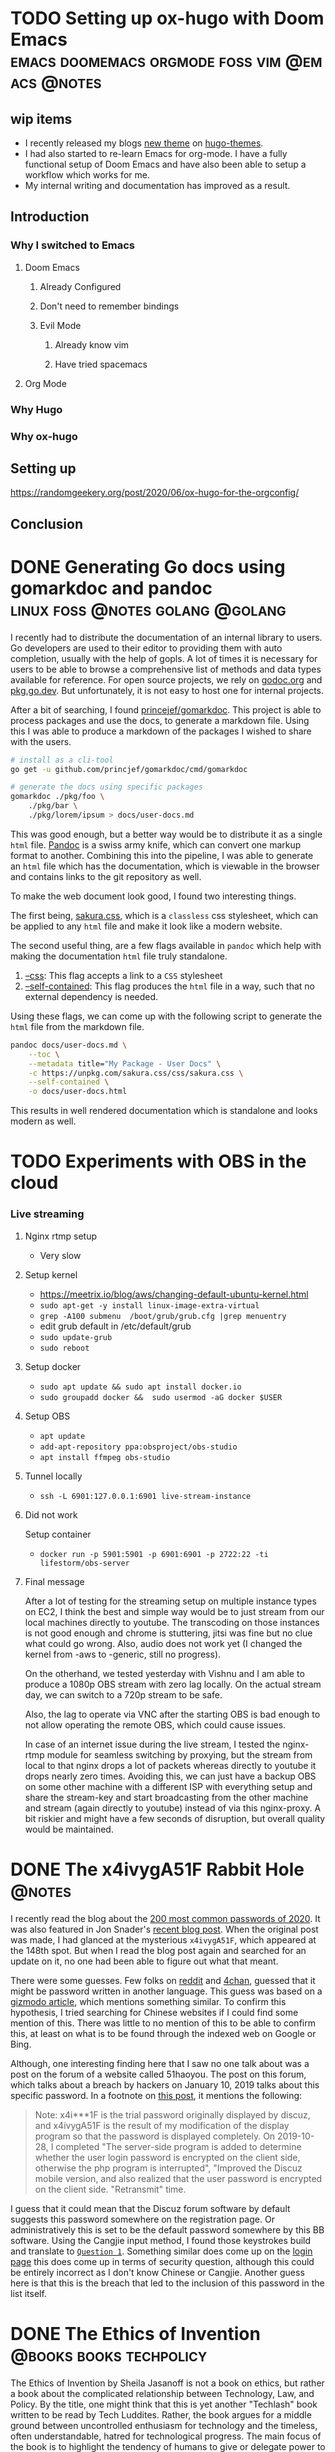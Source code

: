 #+seq_todo: TODO DRAFT DONE
#+hugo_base_dir: ../../
#+HUGO_SECTION: blog/2020
#+hugo_front_matter_format: yaml
#+hugo_custom_front_matter: :type post

#+author: rhnvrm

* TODO Setting up ox-hugo with Doom Emacs :emacs:doomemacs:orgmode:foss:vim:@emacs:@notes:
:PROPERTIES:
:EXPORT_FILE_NAME: hello-world
:EXPORT_DATE: 2020-06-29
:EXPORT_HUGO_CUSTOM_FRONT_MATTER+: :url blog/2020/06/29/hello-world
:END:

** wip items
- I recently released my blogs [[/projects/bodhi][new theme]] on [[https://themes.gohugo.io/bodhi/][hugo-themes]].
- I had also started to re-learn Emacs for org-mode. I have a fully functional setup of Doom Emacs and have also been able to setup a workflow which works for me.
- My internal writing and documentation has improved as a result.
** Introduction
*** Why I switched to Emacs
**** Doom Emacs
***** Already Configured
***** Don't need to remember bindings
***** Evil Mode
****** Already know vim
****** Have tried spacemacs
**** Org Mode
*** Why Hugo
*** Why ox-hugo
** Setting up
**** https://randomgeekery.org/post/2020/06/ox-hugo-for-the-orgconfig/
** Conclusion

* DONE Generating Go docs using gomarkdoc and pandoc :linux:foss:@notes:golang:@golang:
CLOSED: [2020-11-24 Tue 02:19]
:PROPERTIES:
:EXPORT_FILE_NAME: generating-go-documentation
:EXPORT_DATE: 2020-11-24
:EXPORT_HUGO_CUSTOM_FRONT_MATTER+: :url blog/2020/11/24/generating-go-documentation
:END:

I recently had to distribute the documentation of an internal library to users.
Go developers are used to their editor to providing them with auto completion,
usually with the help of gopls. A lot of times it is necessary for users to be
able to browse a comprehensive list of methods and data types available for
reference. For open source projects, we rely on [[https://godoc.org/][godoc.org]] and [[https://pkg.go.dev][pkg.go.dev]]. But
unfortunately, it is not easy to host one for internal projects.

After a bit of searching, I found [[https://github.com/princjef/gomarkdoc][princejef/gomarkdoc]]. This project is able to process packages and use the docs, to generate a markdown file. Using this I was able to produce a markdown of the packages I wished to share with the users.

#+BEGIN_SRC sh
# install as a cli-tool
go get -u github.com/princjef/gomarkdoc/cmd/gomarkdoc

# generate the docs using specific packages
gomarkdoc ./pkg/foo \
	./pkg/bar \
	./pkg/lorem/ipsum > docs/user-docs.md
#+END_SRC

This was good enough, but a better way would be to distribute it as a single
=html= file. [[https://pandoc.org/][Pandoc]] is a swiss army knife, which can convert one markup format to
another. Combining this into the pipeline, I was able to generate an =html= file
which has the documentation, which is viewable in the browser and contains links
to the git repository as well.

To make the web document look good, I found two interesting things.

The first being, [[https://github.com/oxalorg/sakura][sakura.css]], which is a =classless= css stylesheet, which can be
applied to any =html= file and make it look like a modern website.

The second useful thing, are a few flags available in =pandoc= which help with making the documentation =html= file truly standalone.

1. [[https://pandoc.org/MANUAL.html#option--css][--css]]: This flag accepts a link to a =CSS= stylesheet
2. [[https://pandoc.org/MANUAL.html#option--self-contained][--self-contained]]: This flag produces the =html= file in a way, such that no external dependency is needed.

Using these flags, we can come up with the following script to generate the =html= file from the markdown file.

#+BEGIN_SRC sh
pandoc docs/user-docs.md \
	--toc \
	--metadata title="My Package - User Docs" \
	-c https://unpkg.com/sakura.css/css/sakura.css \
	--self-contained \
	-o docs/user-docs.html
#+END_SRC

This results in well rendered documentation which is standalone and looks modern as well.

[[file:docs-sample.png]]
* TODO Experiments with OBS in the cloud
:PROPERTIES:
:EXPORT_FILE_NAME: obs-cloud-experiments
:EXPORT_DATE: 2020-11-26
:EXPORT_HUGO_CUSTOM_FRONT_MATTER+: :url blog/2020/11/25/obs-cloud-experiments
:END:

*** Live streaming
**** Nginx rtmp setup
- Very slow
**** Setup kernel
- https://meetrix.io/blog/aws/changing-default-ubuntu-kernel.html
- =sudo apt-get -y install linux-image-extra-virtual=
- =grep -A100 submenu  /boot/grub/grub.cfg |grep menuentry=
- edit grub default in /etc/default/grub
- =sudo update-grub=
- =sudo reboot=
**** Setup docker
- =sudo apt update && sudo apt install docker.io=
- =sudo groupadd docker &&  sudo usermod -aG docker $USER=
**** Setup OBS
- =apt update=
- =add-apt-repository ppa:obsproject/obs-studio=
- =apt install ffmpeg obs-studio=
**** Tunnel locally
- =ssh -L 6901:127.0.0.1:6901 live-stream-instance=
**** Did not work
Setup container
- =docker run -p 5901:5901 -p 6901:6901 -p 2722:22 -ti lifestorm/obs-server=
**** Final message
After a lot of testing for the streaming setup on multiple instance types on EC2, I think the best and simple way would be to just stream from our local machines directly to youtube. The transcoding on those instances is not good enough and chrome is stuttering, jitsi was fine but no clue what could go wrong. Also, audio does not work yet (I changed the kernel from -aws to -generic, still no progress).

On the otherhand, we tested yesterday with Vishnu and I am able to produce a 1080p OBS stream with zero lag locally. On the actual stream day, we can switch to a 720p stream to be safe.

Also, the lag to operate via VNC after the starting OBS is bad enough to not allow operating the remote OBS, which could cause issues.

In case of an internet issue during the live stream, I tested the nginx-rtmp module for seamless switching by proxying, but the stream from local to that nginx drops a lot of packets whereas directly to youtube it drops nearly zero times. Avoiding this, we can just have a backup OBS on some other machine with a different ISP with everything setup and share the stream-key and start broadcasting from the other machine and stream (again directly to youtube) instead of via this nginx-proxy. A bit riskier and might have a few seconds of disruption, but overall quality would be maintained.

* DONE The x4ivygA51F Rabbit Hole :@notes:
CLOSED: [2020-11-25 Wed 23:25]
:PROPERTIES:
:EXPORT_FILE_NAME: x4ivygA51F-rabbit-role
:EXPORT_DATE: 2020-11-25
:EXPORT_HUGO_CUSTOM_FRONT_MATTER+: :url blog/2020/11/25/x4ivygA51F-rabbit-hole
:END:

I recently read the blog about the [[https://nordpass.com/most-common-passwords-list/][200 most common passwords of 2020]]. It was
also featured in Jon Snader's [[https://irreal.org/blog/?p=9301][recent blog post]]. When the original post was made,
I had glanced at the mysterious =x4ivygA51F=, which appeared at the 148th spot.
But when I read the blog post again and searched for an update on it, no one had
been able to figure out what that meant.

There were some guesses. Few folks on [[https://www.reddit.com/r/sysadmin/comments/jxtnet/200_worst_passwords_for_2020/][reddit]] and [[https://boards.4channel.org/g/thread/78809839/why-is-x4ivyga51f-the-148th-most-common-password][4chan]], guessed that it might be
password written in another language. This guess was based on a [[https://gizmodo.com/why-ji32k7au4a83-is-a-remarkably-common-password-1833045282][gizmodo article]],
which mentions something similar. To confirm this hypothesis, I tried searching
for Chinese websites if I could find some mention of this. There was little to
no mention of this to be able to confirm this, at least on what is to be found
through the indexed web on Google or Bing.

Although, one interesting finding here that I saw no one talk about was a
post on the forum of a website called 51haoyou. The post on this forum, which
talks about a breach by hackers on January 10, 2019 talks about this specific
password. In a footnote on [[http://www.51haoyou.com/discuzx3.2/thread-4903.html][this post]], it mentions the following:

#+BEGIN_QUOTE
Note: x4i***1F is the trial password originally displayed by discuz, and
x4ivygA51F is the result of my modification of the display program so that the
password is displayed completely. On 2019-10-28, I completed "The server-side
program is added to determine whether the user login password is encrypted on
the client side, otherwise the php program is interrupted", "Improved the Discuz
mobile version, and also realized that the user password is encrypted on the
client side. "Retransmit" time.
#+END_QUOTE

I guess that it could mean that the Discuz forum software by default suggests
this password somewhere on the registration page. Or administratively this is
set to be the default password somewhere by this BB software. Using the Cangjie
input method, I found those keystrokes build and translate to [[https://translate.google.com/?hl=en&tab=TT&authuser=0#view=home&op=translate&sl=zh-CN&tl=en&text=%E7%94%A0%E9%A1%8C1%E7%81%AB][=Question 1=]].
Something similar does come up on the [[http://www.51haoyou.com/discuzx3.2/member.php?mod=register][login page]] this does come up in terms of
security question, although this could be entirely incorrect as I don't know
Chinese or Cangjie. Another guess here is that this is the breach that led to
the inclusion of this password in the list itself.
* DONE The Ethics of Invention                         :@books:books:techpolicy:
CLOSED: [2020-12-20 Sun 03:23]
:PROPERTIES:
:EXPORT_FILE_NAME: ethics-of-invetnion
:EXPORT_DATE: 2020-12-20
:EXPORT_HUGO_CUSTOM_FRONT_MATTER+: :url blog/2020/12/20/ethics-of-invention
:END:

[[file:ethics_of_invention.jpg][file:ethics_of_invention.jpg]]

The Ethics of Invention by Sheila Jasanoff is not a book on ethics, but rather a
book about the complicated relationship between Technology, Law, and Policy. By
the title, one might think that this is yet another "Techlash" book written to
be read by Tech Luddites. Rather, the book argues for a middle ground between
uncontrolled enthusiasm for technology and the timeless, often understandable,
hatred for technological progress. The main focus of the book is to highlight
the tendency of humans to give or delegate power to technological systems, which
end up governing human behavior without even them noticing it happening under
their noses.

Examples and case studies are abundant in this book. To explain the point, she
takes us through how traffic signals came to dictate the laws of the road.
"Inanimate lights backed by invisible experts and unseen electrical circuits
have stepped in to discipline behavior that was once risky". No one questions
it, and we often just go about our day being governed by them and reshaping our
world over time. Although, it is left to the reader to ponder if it is truly
possible to build democratic consensus around these issues. She compares the
power given to technological systems with legal constitutions. We can comprehend
our delegation to the lawmakers but often the delegation to technological
systems does not compute.

She highlights three major fallacies that we fall prey to while designing
policies and how the over/under reliance on these impacts people.

1. *Technological determinism*: Once a new technology is invented, it "possesses
   an unstoppable momentum, reshaping society to its insatiable demands". It is
   a belief that innovation is always beneficial or good for society and should
   be pushed as far as possible. She takes the example of refrigerants being
   beneficial in the short term but causing Ozone Depletion in the long term. Or
   how automobiles led to enormous progress for humanity in the short term but
   probably caused so many unaccounted externalities in the long term.

2. *Myth of technocracy*: That "only those with specialist knowledge and skills
   can manage and control technology". There are two points she makes here. The
   first being a critique of the technical risk assessment. She argues that
   technology is value-laden from start to finish and the inventors desired end
   clouds our judgment and often forces externalities to be classified as
   "unintended". To expand on this, she says that "Experts’ imaginations are
   often circumscribed by the nature of their expertise.". It is often our first
   instinct to rely on experts but they often "overestimate the degree of
   certainty behind their positions" on a matter and "blind themselves to
   knowledge coming from outside their closed ranks." She goes through the
   example of the Challenger shuttle and the 2008 financial crisis.

3. *Unintended consequences*: "If technological mishaps, accidents, and disasters
   seem unintended, it is because the process of designing technologies is
   rarely exposed to full public view". She asks if it is fair to use such a
   fuzzy word like "unintended", can there ever be /intended/ consequences of a
   technology, and if so shouldn't policy be designed to tackle these in the
   first place? Another problem raised is that intention is fixed at a specific
   moment in time, morally, which would not be static in the long term and is
   bound to change and who is responsible to track these changes.

The rest of the book looks at problems of "risks, inequality, and human dignity"
that need to be addressed if our society is to progress and responsibly grow
alongside our technological innovations. Ending with a bunch of questions,
do we exist to further technology or technology exists to further our goals and
ambitions. Do we rely on technology to solve climate change or do we accept and
deal with the fact that we have mismanaged it in the first place. We need to
dispel our thought process from the three fallacies and start agreeing that
"ethical analysis, political supervision and long impeded systematic thinking"
can be applied to technological innovations.

She argues that we need to rethink tech-policy, where we first look at risk
assessment to anticipate and rather bring in values into our decision making at
an earlier stage. At the same time, she asks us to not rely on "Trickle down
innovation" and look at collective ownership and collective good rather than
treating all tech as extractive and solely for profiteering. Another caution is
to keep ethical discourse public and draw a balance between private discourse so
that it does not spawn further public alienation between views of experts hired
by private bodies and democratic institutions.
* DONE Use of Facial Recognition Tech by Law Enforcement :@uncategorized:techpolicy:opinion:
CLOSED: [2020-11-16 Mon 03:59]
:PROPERTIES:
:EXPORT_FILE_NAME: frt-law-enforcement
:EXPORT_DATE: 2020-11-16
:EXPORT_HUGO_CUSTOM_FRONT_MATTER+: :url blog/2020/11/16/use-of-facial-recognition-police
:END:

The use of Facial Recognition by law enforcement to identify offenders is one of
the cases where the regulation of the technology lags way behind, and there is
an urgent need to bring about policy to reduce potential pain in our society.
Apart from the serious problems that are inherent with the technology like
mis-identification and minimal mapping between the training sets and the actual
photos. According to a recent report in TechCrunch [1], the Home Minister of
India admitted to using a data set trained on the Aadhaar Database to identify
individuals involved in a recent riot. This software was originally obtained in
the name of a good cause, to identify missing children, although according to
the report [1] the software failed to even distinguish between boys and girls.
Recent advances in AI have made certain model that perform recognition by
training on huge datasets, unfortunately they are considered to be black boxes.
Along with this, there is a question of how in line it is with the Privacy Laws
and the inherent questions of cyber-security. To address these issues, we should
open discourse on these topics with experts. Unlike the approach in the west [2]
to ban the tech, we should try to come up with a middle ground. Ideally, a
policy should be discussed to thoroughly document the process of how the model
was trained and the dataset that was used in the process. After the model is
trained and put into production, there should a mandatory requirement to
disclose the uses of the model along with the false-negatives in a proper
manner. Using this information, there should be regular reviews to revisit the
efficacy of the model. A mechanism should be devised to be able to appeal for
manual review by an expert in case a person who is identified by this system. A
person should also be able to opting out of being incriminated by the use of
this technology. Such mechanisms, in such a policy, would address the privacy
concerns as well.

[1]: https://techcrunch.com/2020/03/11/india-used-facial-recognition-tech-to-identify-1100-individuals-at-a-recent-riot/
[2]: https://securitytoday.com/articles/2019/10/10/california-to-become-third-state-to-ban-facial-recognition-software-in-police-body-cameras.aspx
* DONE Does NPD Governance Framework give Government a backdoor into private companies :@uncategorized:techpolicy:opinion:
CLOSED: [2020-12-03 Thu 04:34]
:PROPERTIES:
:EXPORT_FILE_NAME: npd-backdoor
:EXPORT_DATE: 2020-12-03
:EXPORT_HUGO_CUSTOM_FRONT_MATTER+: :url blog/2020/12/03/npd-backdoor-govt
:END:

Ministry of Electronics and Information Technology (MEITY) had released a report
[1] on the “Non-Personal Data Governance Framework” in July 2020 [2]. The report
recommends the establishment of a Non-Personal Data Regulatory Authority with an
enabling role as well as enforcing role. [2] Along with this, the report defines
Non Personal Data as: [3]

#+BEGIN_QUOTE
Non-personal data: When the data is not ‘personal data’ (as defined under the
PDP Bill), or the data is without any personally identifiable information (PII).
It could be:

- Data that never related to an identified or identifiable natural person, such
  as data on weather conditions, data from sensors installed on industrial
  machines, data from public infrastructures, etc., or
- Data that was initially personal data but was later made anonymous. “Data
  which are aggregated and to which certain data transformation techniques are
  applied, to the extent that individual specific events are no longer
  identifiable, can be qualified as anonymous data”.
#+END_QUOTE

Every tech company, which collects non-personal data would be obliged to
register itself as a *Data Business*.

Access to non-personal data may be requested for three purposes, one of those
being: [3]

#+BEGIN_QUOTE
1. *Sovereign purposes* such as national security, law enforcement, legal or
   regulatory purposes. These purposes could include mapping physical and cyber
   security vulnerabilities, mapping crime and taking preventive measures, a
   regulator wanting to stay abreast of developments in the sector, or national
   security (via telecommunications metadata, geospatial or financial data,
   etc.)
#+END_QUOTE

Putting two plus two together, it is easy to understand that this could mean
that the government could get private tech companies to anonymize and give data
collected of its users, that could be private in nature, and hand it to them.
Another failure here is that it is clearly understood by the tech community that
using metadata, it is often trivial to de-anonymize data. Now the scope and
urgency of the matter is not specified. Neither is any recommendation given by
the report to limit the usage of this under exceptional circumstances, or maybe
atleast only when warranted by say the judiciary. Even though the report has
mentioned the need of "adequate checks against abuse of power by government or
other representative agencies" there is little emphasis on what these will be.
This was even mentioned in the Medianama article on the concerns [6].

Here I would like to invoke the *Iron Law of Data Collection*, by Jon Snader [4],
which states that no matter what the original rationale given for its collection
new uses will be found for it and will eventually be abused.

#+BEGIN_QUOTE
DEA expresses an interest in providing its agents “ ‘unlimited access to patient
de-identified data’ on re/filled prescriptions, daily supply, payment type,
dosing information and gender, among other characteristics, until at least
2025.” [5]
#+END_QUOTE

He gives a concrete example of how even anonymized data collected for the
medical use is being appropriated by law enforcement and is going to be
essentially abused.

Now the issue here is that, when unlimited and multi-genre data collected by
private entities, lands into the laps of the government; how creative will our
government be?

[1]: https://static.mygov.in/rest/s3fs-public/mygov_159453381955063671.pdf
[2]: https://www.mygov.in/task/share-your-inputs-draft-non-personal-data-governance-framework/
[3]: https://www.medianama.com/2020/07/223-summary-non-personal-data-report-meity/
[4]: https://irreal.org/blog/?p=9319
[5]: https://irreal.org/blog/?p=9321
[6]: https://www.medianama.com/2020/07/223-five-key-concerns-with-indias-non-personal-data-report/

* TODO Economics of AI, Social Networks, and Technology      :techpolicy:@notes:
:PROPERTIES:
:EXPORT_FILE_NAME: econ-ai-social-networks-tech
:EXPORT_DATE: 2020-12-19
:EXPORT_HUGO_CUSTOM_FRONT_MATTER+: :url blog/2020/12/19/econ-ai-social-networks-tech
:END:

* Footnotes

* COMMENT Local Variables                          :ARCHIVE:
# Local Variables:
# eval: (org-hugo-auto-export-mode)
# End:
